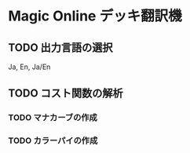
* Magic Online デッキ翻訳機
** TODO 出力言語の選択
   Ja, En, Ja/En

** TODO コスト関数の解析
*** TODO マナカーブの作成
*** TODO カラーパイの作成


   
